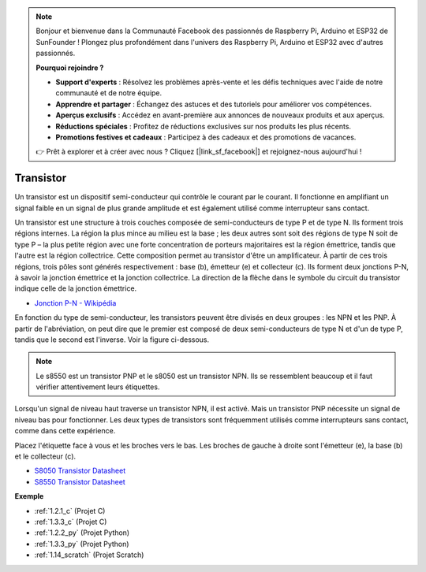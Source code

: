 .. note::

    Bonjour et bienvenue dans la Communauté Facebook des passionnés de Raspberry Pi, Arduino et ESP32 de SunFounder ! Plongez plus profondément dans l'univers des Raspberry Pi, Arduino et ESP32 avec d'autres passionnés.

    **Pourquoi rejoindre ?**

    - **Support d'experts** : Résolvez les problèmes après-vente et les défis techniques avec l'aide de notre communauté et de notre équipe.
    - **Apprendre et partager** : Échangez des astuces et des tutoriels pour améliorer vos compétences.
    - **Aperçus exclusifs** : Accédez en avant-première aux annonces de nouveaux produits et aux aperçus.
    - **Réductions spéciales** : Profitez de réductions exclusives sur nos produits les plus récents.
    - **Promotions festives et cadeaux** : Participez à des cadeaux et des promotions de vacances.

    👉 Prêt à explorer et à créer avec nous ? Cliquez [|link_sf_facebook|] et rejoignez-nous aujourd'hui !

.. _cpn_transistor:

Transistor
============

.. image:: img/npn_pnp.png
    :width: 300

Un transistor est un dispositif semi-conducteur qui contrôle le courant par le courant. Il fonctionne en amplifiant un signal faible en un signal de plus grande amplitude et est également utilisé comme interrupteur sans contact.

Un transistor est une structure à trois couches composée de semi-conducteurs de type P et de type N. Ils forment trois régions internes. La région la plus mince au milieu est la base ; les deux autres sont soit des régions de type N soit de type P – la plus petite région avec une forte concentration de porteurs majoritaires est la région émettrice, tandis que l'autre est la région collectrice. Cette composition permet au transistor d'être un amplificateur.
À partir de ces trois régions, trois pôles sont générés respectivement : base (b), émetteur (e) et collecteur (c). Ils forment deux jonctions P-N, à savoir la jonction émettrice et la jonction collectrice. La direction de la flèche dans le symbole du circuit du transistor indique celle de la jonction émettrice.

* `Jonction P-N - Wikipédia <https://fr.wikipedia.org/wiki/Jonction_p-n>`_

En fonction du type de semi-conducteur, les transistors peuvent être divisés en deux groupes : les NPN et les PNP. À partir de l'abréviation, on peut dire que le premier est composé de deux semi-conducteurs de type N et d'un de type P, tandis que le second est l'inverse. Voir la figure ci-dessous.

.. note::
    Le s8550 est un transistor PNP et le s8050 est un transistor NPN. Ils se ressemblent beaucoup et il faut vérifier attentivement leurs étiquettes.

.. image:: img/transistor_symbol.png
    :width: 600

Lorsqu'un signal de niveau haut traverse un transistor NPN, il est activé. Mais un transistor PNP nécessite un signal de niveau bas pour fonctionner. Les deux types de transistors sont fréquemment utilisés comme interrupteurs sans contact, comme dans cette expérience.

Placez l'étiquette face à vous et les broches vers le bas. Les broches de gauche à droite sont l'émetteur (e), la base (b) et le collecteur (c).

.. image:: img/ebc.png
    :width: 150


* `S8050 Transistor Datasheet <https://datasheet4u.com/datasheet-pdf/WeitronTechnology/S8050/pdf.php?id=576670>`_
* `S8550 Transistor Datasheet <https://www.mouser.com/datasheet/2/149/SS8550-118608.pdf>`_

**Exemple**

* :ref:`1.2.1_c` (Projet C)
* :ref:`1.3.3_c` (Projet C)
* :ref:`1.2.2_py` (Projet Python)
* :ref:`1.3.3_py` (Projet Python)
* :ref:`1.14_scratch` (Projet Scratch)

